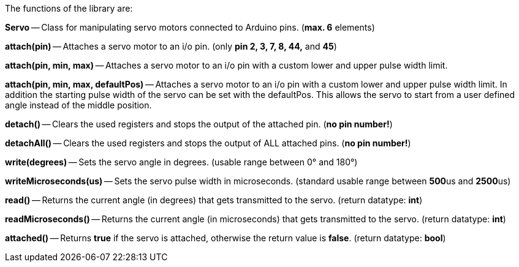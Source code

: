 The functions of the library are:

**Servo** -- Class for manipulating servo motors connected to Arduino pins. (**max. 6** elements)

**attach(pin)** -- Attaches a servo motor to an i/o pin. (only **pin 2, 3, 7, 8, 44,** and **45**)

**attach(pin, min, max)** -- Attaches a servo motor to an i/o pin with a custom lower and upper pulse width limit.

**attach(pin, min, max, defaultPos)** -- Attaches a servo motor to an i/o pin with a custom lower and upper pulse width limit. In addition the starting pulse width of the servo can be set with the defaultPos. This allows the servo to start from a user defined angle instead of the middle position.

**detach()** -- Clears the used registers and stops the output of the attached pin. (**no pin number!**)

**detachAll()** -- Clears the used registers and stops the output of ALL attached pins. (**no pin number!**)

**write(degrees)** -- Sets the servo angle in degrees. (usable range between 0° and 180°)

**writeMicroseconds(us)** -- Sets the servo pulse width in microseconds. (standard usable range between **500**us and **2500**us)

**read()** -- Returns the current angle (in degrees) that gets transmitted to the servo. (return datatype: **int**)

**readMicroseconds()** -- Returns the current angle (in microseconds) that gets transmitted to the servo. (return datatype: **int**)

**attached()** -- Returns **true** if the servo is attached, otherwise the return value is **false**. (return datatype: **bool**)

